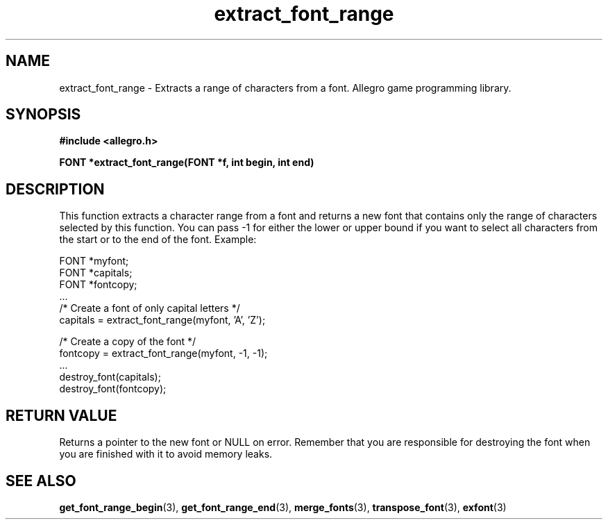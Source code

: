 .\" Generated by the Allegro makedoc utility
.TH extract_font_range 3 "version 4.4.3" "Allegro" "Allegro manual"
.SH NAME
extract_font_range \- Extracts a range of characters from a font. Allegro game programming library.\&
.SH SYNOPSIS
.B #include <allegro.h>

.sp
.B FONT *extract_font_range(FONT *f, int begin, int end)
.SH DESCRIPTION
This function extracts a character range from a font and returns a new font
that contains only the range of characters selected by this function. You
can pass -1 for either the lower or upper bound if you want to select all
characters from the start or to the end of the font.
Example:

.nf
   FONT *myfont;
   FONT *capitals;
   FONT *fontcopy;
   ...
   /* Create a font of only capital letters */
   capitals = extract_font_range(myfont, 'A', 'Z');
   
   /* Create a copy of the font */
   fontcopy = extract_font_range(myfont, -1, -1);
   ...
   destroy_font(capitals);
   destroy_font(fontcopy);
.fi
.SH "RETURN VALUE"
Returns a pointer to the new font or NULL on error. Remember that you are
responsible for destroying the font when you are finished with it to
avoid memory leaks.

.SH SEE ALSO
.BR get_font_range_begin (3),
.BR get_font_range_end (3),
.BR merge_fonts (3),
.BR transpose_font (3),
.BR exfont (3)
